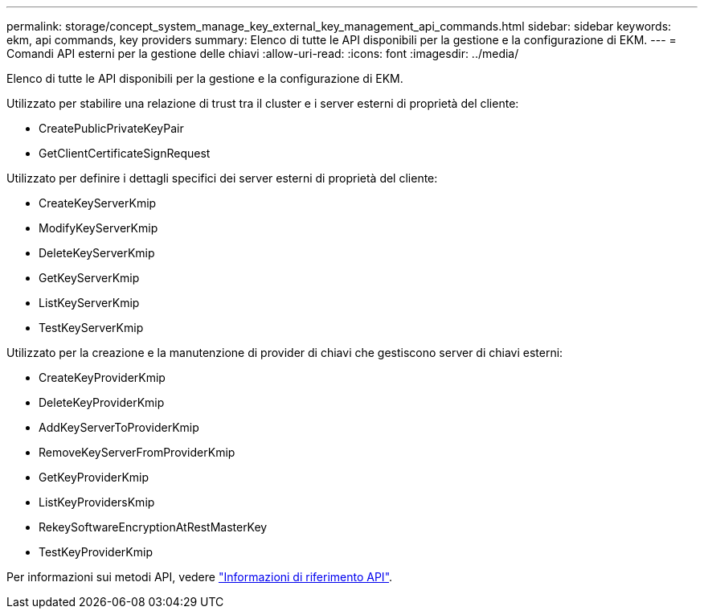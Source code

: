 ---
permalink: storage/concept_system_manage_key_external_key_management_api_commands.html 
sidebar: sidebar 
keywords: ekm, api commands, key providers 
summary: Elenco di tutte le API disponibili per la gestione e la configurazione di EKM. 
---
= Comandi API esterni per la gestione delle chiavi
:allow-uri-read: 
:icons: font
:imagesdir: ../media/


[role="lead"]
Elenco di tutte le API disponibili per la gestione e la configurazione di EKM.

Utilizzato per stabilire una relazione di trust tra il cluster e i server esterni di proprietà del cliente:

* CreatePublicPrivateKeyPair
* GetClientCertificateSignRequest


Utilizzato per definire i dettagli specifici dei server esterni di proprietà del cliente:

* CreateKeyServerKmip
* ModifyKeyServerKmip
* DeleteKeyServerKmip
* GetKeyServerKmip
* ListKeyServerKmip
* TestKeyServerKmip


Utilizzato per la creazione e la manutenzione di provider di chiavi che gestiscono server di chiavi esterni:

* CreateKeyProviderKmip
* DeleteKeyProviderKmip
* AddKeyServerToProviderKmip
* RemoveKeyServerFromProviderKmip
* GetKeyProviderKmip
* ListKeyProvidersKmip
* RekeySoftwareEncryptionAtRestMasterKey
* TestKeyProviderKmip


Per informazioni sui metodi API, vedere link:../api/index.html["Informazioni di riferimento API"].
